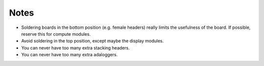 Notes
=====

- Soldering boards in the bottom position (e.g. female headers) really
  limits the usefulness of the board. If possible, reserve this for
  compute modules.
- Avoid soldering in the top position, except maybe the display modules.
- You can never have too many extra stacking headers.
- You can never have too many extra adaloggers.
